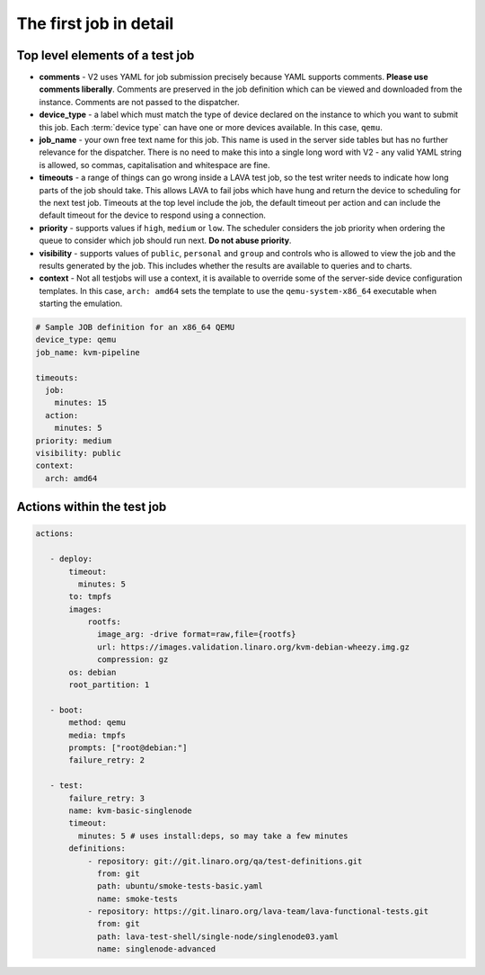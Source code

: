.. _explain_first_job:

The first job in detail
#######################

Top level elements of a test job
********************************

* **comments** - V2 uses YAML for job submission precisely because YAML
  supports comments. **Please use comments liberally**. Comments are
  preserved in the job definition which can be viewed and downloaded from
  the instance. Comments are not passed to the dispatcher.
* **device_type** - a label which must match the type of device declared
  on the instance to which you want to submit this job. Each
  :term:`device type` can have one or more devices available. In this
  case, ``qemu``.
* **job_name** - your own free text name for this job. This name is used
  in the server side tables but has no further relevance for the dispatcher.
  There is no need to make this into a single long word with V2 - any valid
  YAML string is allowed, so commas, capitalisation and whitespace are fine.
* **timeouts** - a range of things can go wrong inside a LAVA test job, so
  the test writer needs to indicate how long parts of the job should take.
  This allows LAVA to fail jobs which have hung and return the device to
  scheduling for the next test job. Timeouts at the top level include
  the job, the default timeout per action and can include the default
  timeout for the device to respond using a connection.
* **priority** - supports values if ``high``, ``medium`` or ``low``. The
  scheduler considers the job priority when ordering the queue to consider
  which job should run next. **Do not abuse priority**.
* **visibility** - supports values of ``public``, ``personal`` and ``group``
  and controls who is allowed to view the job and the results generated by
  the job. This includes whether the results are available to queries and
  to charts.
* **context** - Not all testjobs will use a context, it is available to
  override some of the server-side device configuration templates. In this
  case, ``arch: amd64`` sets the template to use the ``qemu-system-x86_64``
  executable when starting the emulation.

.. code-block:: yaml

 # Sample JOB definition for an x86_64 QEMU
 device_type: qemu
 job_name: kvm-pipeline

 timeouts:
   job:
     minutes: 15
   action:
     minutes: 5
 priority: medium
 visibility: public
 context:
   arch: amd64

Actions within the test job
***************************



.. code-block:: yaml

 actions:

    - deploy:
        timeout:
          minutes: 5
        to: tmpfs
        images:
            rootfs:
              image_arg: -drive format=raw,file={rootfs}
              url: https://images.validation.linaro.org/kvm-debian-wheezy.img.gz
              compression: gz
        os: debian
        root_partition: 1

    - boot:
        method: qemu
        media: tmpfs
        prompts: ["root@debian:"]
        failure_retry: 2

    - test:
        failure_retry: 3
        name: kvm-basic-singlenode
        timeout:
          minutes: 5 # uses install:deps, so may take a few minutes
        definitions:
            - repository: git://git.linaro.org/qa/test-definitions.git
              from: git
              path: ubuntu/smoke-tests-basic.yaml
              name: smoke-tests
            - repository: https://git.linaro.org/lava-team/lava-functional-tests.git
              from: git
              path: lava-test-shell/single-node/singlenode03.yaml
              name: singlenode-advanced

